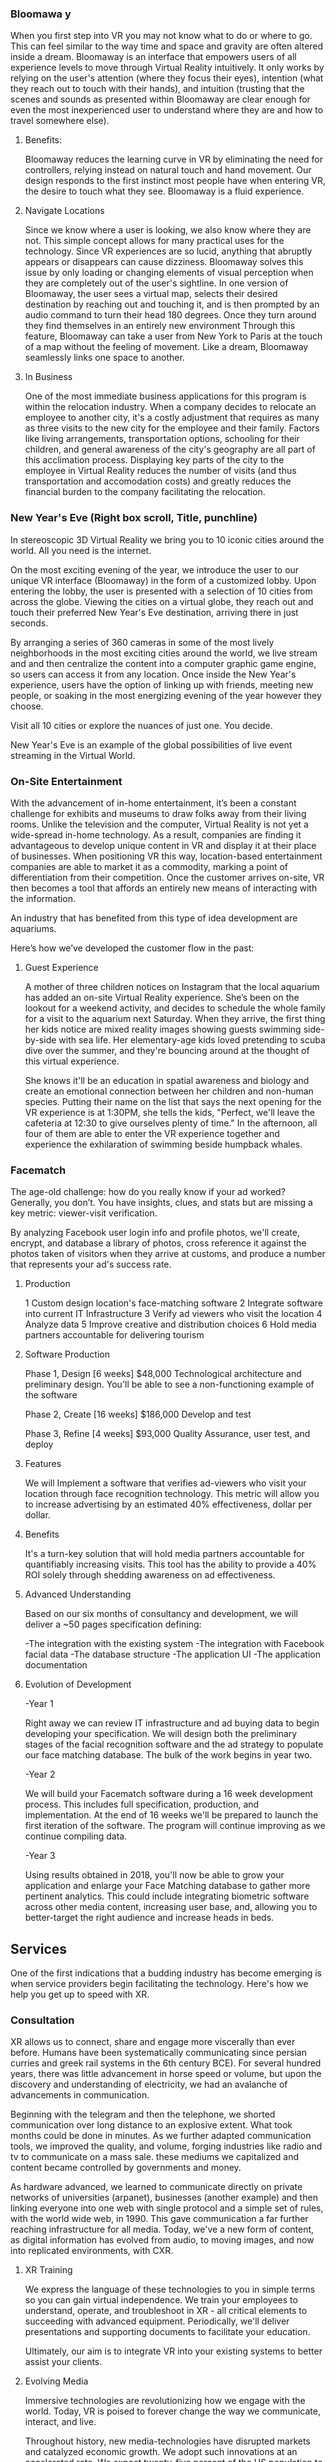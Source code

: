  
*** Bloomawa  y

When you first step into VR you may not know what to do or where to go. This can feel similar to the way time and space and gravity are often altered inside a dream. Bloomaway is an interface that empowers users of all experience levels to move through Virtual Reality intuitively. It only works by relying on the user's attention (where they focus their eyes), intention (what they reach out to touch with their hands), and intuition (trusting that the scenes and sounds as presented within Bloomaway are clear enough for even the most inexperienced user to understand where they are and how to travel somewhere else).

**** Benefits:
Bloomaway reduces the learning curve in VR by eliminating the need for controllers, relying instead on natural touch and hand movement. Our design responds to the first instinct most people have when entering VR, the desire to touch what they see. Bloomaway is a fluid experience.

**** Navigate Locations
Since we know where a user is looking, we also know where they are not. This simple concept allows for many practical uses for the technology. Since VR experiences are so lucid, anything that abruptly appears or disappears can cause dizziness. Bloomaway solves this issue by only loading or changing elements of visual perception when they are completely out of the user's sightline. In one version of Bloomaway, the user sees a virtual map, selects their desired destination by reaching out and touching it, and is then prompted by an audio command to turn their head 180 degrees. Once they turn around they find themselves in an entirely new environment Through this feature, Bloomaway can take a user from New York to Paris at the touch of a map without the feeling of movement. Like a dream, Bloomaway seamlessly links one space to another.

**** In Business
One of the most immediate business applications for this program is within the relocation industry. When a company decides to relocate an employee to another city, it's a costly adjustment that requires as many as three visits to the new city for the employee and their family. Factors like living arrangements, transportation options, schooling for their children, and general awareness of the city's geography are all part of this acclimation process. Displaying key parts of the city to the employee in Virtual Reality reduces the number of visits (and thus transportation and accomodation costs) and greatly reduces the financial burden to the company facilitating the relocation. 

*** New Year's Eve (Right box scroll, Title, punchline)

In stereoscopic 3D Virtual Reality we bring you to 10 iconic cities around the world. All you need is the internet.

On the most exciting evening of the year, we introduce the user to our unique VR interface (Bloomaway) in the form of a customized lobby. Upon entering the lobby, the user is presented with a selection of 10 cities from across the globe. Viewing the cities on a virtual globe, they reach out and touch their preferred New Year's Eve destination, arriving there in just seconds. 

By arranging a series of 360 cameras in some of the most lively neighborhoods in the most exciting cities around the world, we live stream and and then centralize the content into a computer graphic game engine, so users can access it from any location. Once inside the New Year's experience, users have the option of linking up with friends, meeting new people, or soaking in the most energizing evening of the year however they choose. 

Visit all 10 cities or explore the nuances of just one. You decide. 

New Year's Eve is an example of the global possibilities of live event streaming in the Virtual World. 

*** On-Site Entertainment 

With the advancement of in-home entertainment, it’s been a constant challenge for exhibits and museums to draw folks away from their living rooms. Unlike the television and the computer, Virtual Reality is not yet a wide-spread in-home technology. As a result, companies are finding it advantageous to develop unique content in VR and display it at their place of businesses. When positioning VR this way, location-based entertainment companies are able to market it as a commodity, marking a point of differentiation from their competition. Once the customer arrives on-site, VR then becomes a tool that affords an entirely new means of interacting with the information. 

An industry that has benefited from this type of idea development are aquariums. 

Here’s how we’ve developed the customer flow in the past: 

**** Guest Experience 

A mother of three children notices on Instagram that the local aquarium has added an on-site Virtual Reality experience. She’s been on the lookout for a weekend activity, and decides to schedule the whole family for a visit to the aquarium next Saturday. When they arrive, the first thing her kids notice are mixed reality images showing guests swimming side-by-side with sea life. Her elementary-age kids loved pretending to scuba dive over the summer, and they're bouncing around at the thought of this virtual experience. 

She knows it'll be an education in spatial awareness and biology and create an emotional connection between her children and non-human species. Putting their name on the list that says the next opening for the VR experience is at 1:30PM, she tells the kids, "Perfect, we'll leave the cafeteria at 12:30 to give ourselves plenty of time." In the afternoon, all four of them are able to enter the VR experience together and experience the exhilaration of swimming beside humpback whales.

*** Facematch

The age-old challenge: how do you really know if your ad worked? Generally, you don’t. You have insights, clues, and stats but are missing a key metric: viewer-visit verification.

By analyzing Facebook user login info and profile photos, we'll create, encrypt, and database a library of photos, cross reference it against the photos taken of visitors when they arrive at customs, and produce a number that represents your ad's success rate. 

**** Production

1	Custom design location's face-matching software
2	Integrate software into current IT Infrastructure
3	Verify ad viewers who visit the location
4	Analyze data
5	Improve creative and distribution choices
6	Hold media partners accountable for delivering tourism

**** Software Production	

Phase 1, Design 	[6 weeks] 	$48,000
Technological architecture and preliminary design. You'll be able to see a non-functioning example of the software 

Phase 2, Create 	[16 weeks] 	$186,000
Develop and test

Phase 3, Refine 	 [4 weeks]	$93,000 							     	     
Quality Assurance, user test, and deploy

**** Features 

We will Implement a software that verifies ad-viewers who visit your location through face recognition technology. This metric will allow you to increase advertising by an estimated 40% effectiveness, dollar per dollar.      

**** Benefits

It's a turn-key solution that will hold media partners accountable for quantifiably increasing visits. This tool has the ability to provide a 40% ROI solely through shedding awareness on ad effectiveness. 

**** Advanced Understanding

Based on our six months of consultancy and development, we will deliver
 a ~50 pages specification defining:

-The integration with the existing system
-The integration with Facebook facial data
-The database structure 
-The application UI 
-The application documentation

**** Evolution of Development

-Year 1

Right away we can review IT infrastructure and ad buying data to begin developing your specification. We will design both the preliminary stages of the facial recognition software and the ad strategy to populate our face matching database. The bulk of the work begins in year two.
			
-Year 2

We will build your Facematch software during a 16 week development process.  This includes full specification, production, and implementation. At the end of 16 weeks we'll be prepared to launch the first iteration of the software. The program will continue improving as we continue compiling data.
				
-Year 3

Using results obtained in 2018, you'll now be able to grow your application and enlarge your Face Matching database to gather more pertinent analytics. This could include integrating biometric software across other media content, increasing user base, and, allowing you to better-target the right audience and increase heads in beds.

** Services
One of the first indications that a budding industry has become emerging is when service providers begin facilitating the technology. Here's how we help you get up to speed with XR. 

*** Consultation

XR allows us to connect, share and engage more viscerally than ever before. Humans have been systematically communicating since persian curries and greek rail systems in the 6th century BCE). For several hundred years, there was little advancement in horse speed or volume, but upon the discovery and understanding of electricity, we had an avalanche of advancements in communication.   

Beginning with the telegram and then the telephone, we shorted communication over long distance to an explosive extent.  What took months could be done in minutes. As we further adapted communication tools, we improved the quality, and volume, forging industries like radio and tv to communicate on a mass sale.  these mediums we capitalized and content became controlled by governments and money.  

As hardware advanced, we learned to communicate directly on private networks of universities (arpanet), businesses (another example) and then linking everyone into one web with single protocol and a simple set of rules, with the world wide web, in 1990. This gave communication a far further reaching infrastructure for all media. Today, we've a new form of content, as digital information has evolved from audio, to moving images, and now into replicated environments, with CXR.
   

**** XR Training

We express the language of these technologies to you in simple terms so you can gain virtual independence. We train your employees to understand, operate, and troubleshoot in XR - all critical elements to succeeding with advanced equipment. Periodically, we'll deliver presentations and supporting documents to facilitate your education. 

Ultimately, our aim is to integrate VR into your existing systems to better assist your clients.

**** Evolving Media

Immersive technologies are revolutionizing how we engage with the world. Today, VR is poised to forever change the way we communicate, interact, and live.  

Throughout history, new media-technologies have disrupted markets and catalyzed economic growth.  We adopt such innovations at an accelerated rate. We expect twenty-five percent of the US population to have AR/VR in their homes within the next 24 months.

*** AR, VR, & MR
An early question often asks about the difference among them. 

AR: Allows the user to view their surroundings through a smart screen and see superimposed digital information that enhances their visual experience of the physical world. 

VR: Is a completely immersive and digitally enhanced world. 

MR: Merges the real and virtual worlds to produce an environment in which physical and digital objects coexist. 

ar-vs-vr-venn-diagram-21.png

*** Source Development 

We scout top talent from around the world. Our team has access in more than 50 countries.

We often hire third-party developers dependent on tasks, timing and budgets. Our most trusted developers have a considerable amount of input on the experience’s design and content. 

The business arrangement between the developer is governed by a contract, which specifies a list of milestones intended to be delivered over a period of time. By updating its milestones we verify that work is progressing quickly enough to meet deadlines.  We work closely to direct the developers if the experience is falling short of expectations. Nova guarantees its work.   

*** VR Installation
Often the best XR solution includes installing and displaying the technology at your work space. In these cases, we handle the delivery, installation, and setup to care for your needs. 

*** Education

***** Situated Learning* 

Situated learning is a theory on how individuals acquire professional skills, extending research on apprenticeship into how legitimate peripheral participation leads to membership in a community of practice. Situated learning "takes as its focus the relationship between learning and the social situation in which it occurs".
The perspective can be contrasted with alternative views of learning: "Rather than defining [learning] as the acquisition of propositional knowledge, Lave and Wenger situated learning in certain forms of social co-participation. Rather than asking what kinds of cognitive processes and conceptual structures are involved, they ask what kinds of social engagements provide the proper context for learning to take place".

***** Embodied Cognition 

The theory that many features of cognition, whether human or otherwise, are shaped by aspects of the entire body of the organism.  The features of cognition include high level mental constructs (such as concepts and categories) and performance on various cognitive tasks (such as reasoning or judgement).   The aspects of the body include the moto system, the perceptual system, bodily interactions with the environment (situatedness) and the assumptions about the world that are built into the structure of the organism. 

*** Resource Center
Through academic relationships and our own study of the industry and its history, we'll periodically deliver presentations and supporting documents to assist your understanding of XR and better assist your clients. For example, Dale's Cone of Learning was an innovative study in the mid 20th century supporting the notion that within two weeks humans retain 90% of what they do and say - a breakthrough realization compared to the 50% retention of what we see and hear. Credible studies like this one are proving applicable again as the immersive XR worlds continue to grow.

[Cone of learning graphic...located in gittest --> websitetext --> pages --> 1solutions --> 2solutions --> 1consultation --> consultative services --> resource center --> resources]

*** VR Marketing 

As immersive content alters today's media landscape, marketing strategies are evolving into Virtual Reality. The first step to joining this movement is building 3D models of your content, so it can be displayed in the Virtual Space. Once this is done, we'll work with you to devise the best route for communicating your brand through this new media. Similarly to the way marketing strategies shifted at the end of last decade with the social media boom, we're now entering an even more immersive form of visual communication. Behind the initial learning curve is an incredible means of connecting with your customers. 

Below is an example of what's been an effective transition process for several of our clients.  

**** Progression: 

- Transform current 3D models into VR through games and narratives.
- Demo VR experience in a controlled room with customized microtexture.
- Engage with ultrasonic for haptics, 3D studio, and wireless 6DoF headset.
- Monitor user's cognitive state with biometric software.
- Remind buyers about the key features and benefits of your product. 

**** Development

Month 1-2: Design marketing objective functionality and storyline UI/UX.
Deliverables: Full spec, demo, studio options.

Month 3-7: Development & Testing: Outfit for 3D acoustics and ultrasonics.
Deliverables: Beta version of VR experience & hardware.

Month 8-10 Refine + Prepare: Improve application, rebuild microarchitecture, media
roll out, PR outreach.
Deliverables: Final VR experience, media coverage, and launch party.

Month 11-20: Distribution & measuring Success: Deploy media, owned/paid/ earned. Measure success on key performance indicators identified in “Design” or through customized biometric software that gauges attention, emotion, and cognitive load.
Deliverable: Publication, media reports.

*** Reduce Internal Costs
Once you become fluent in Extended Reality, it'll shore up loose ends within your operations structure - automating some forms of internal training and offering a higher caliber solution to video chats and messenger platforms. 

** Production
As soon as we formalize partnership the delivery process begins. Generally this is how things progress:

*** Design 
After understanding why an extension into this technology is the right solution for your business, we'll deliver a design concept rooted in the values of your brand. It'll be the first layer of your developing three-dimensional solution. 

*** Develop
Once the visuals have been established, we'll integrate them through an industry-leading 3D coding engine (Unity and Unreal are among the top programs), and develop the best experience for your needs.

**** Game Engine

The core functions are typically rendering 3D graphics, a physics engine collision detection and collision response systems, networking, streaming, memory management, threading, localization support, and scene graph.  Your engine may also include video support for cinematics, 3D audio for sonic immersion, biometric software to read physiological reactions, or artificial intelligence algorithms to better index user data.

[4 images available web-text --> pages --> 1solutions --> 2services --> 2production --> Develop --> Game Engine ]

We economize the process of game development by reusing/adapting the same game engine to create different games.  This also makes it easier to port games to multiple platforms.

*** Test
Once the experience has been designed and developed, we'll deploy it to professional testing studios that will apply pressure to the program and report weaknesses, so we can solidify it through an iterative process. 

** Publishing
When acquiring XR for marketing purposes, we'll guide you to the proper portion of the market. With a few slight advancements, XR is best marketed under similar principles that have driven the digital marketing industry. 

*** Distribution
Depending on the XR solution that fits your mission, there are several ways in which your content can reach customers. One option is to arrange the hardware at your place of work and add XR to your in-house flow. A more expansive distribution form comes with publishing the content on a major VR app store - Oculus and Steam are two high-traffic destinations. Another option is to arrange your XR hardware and original content at remote locations, reaching folks while they're out in the physical world. This is similar channel distribution through a more immersive media.

Our recommendation is to approach distribution similar to the approach of any other content you might create.  The key is still simply putting the correct message in front of the correct audience with effective frequency.  10 million people in the US use VR.   As early adopters, they will influence 50%+ of the market.   

[[url of early adopter chart]]

***** Promotion
****** Paid
- advertising space
- Native adverts
****** Owned
- homemade
- Social media handles
- SEO
****** Earned
- journalist sponsorship
- Partnerships
  + Studios
  + Publishers
  + Influencers

***** Audiences
****** Early adopters
They influence 50% of the market.  [to format graph]

[[image of people]]

****** Students and Early Influencers 
18-34, II $100k+, frequent traveler, experience-seeker, anxious to learn, highly impressionable, great networker, Fields of engineering, computer science, art + design, etc

[[image of people]]

****** Early Adopters + Innovators       
18-34, II $100k+, frequent traveler, influential, good networker, works freelance, at start-ups to or on project development teams, older Millennials coming into money and support only themselves. 

[[image of people]]

****** Youth + Young Families 
8-17, 34-49 HHI 200k+, frequent traveler, disposable income, educated, open mind With children in the house and careers in technology.  

****** Gamers

[[image of people]]

******* Data Review
- biometrics
- Analytics
- Distribution

# Side Panel close

**** Activation
- Pop up shop
- Permanent installation

Early adopters graph solutions --> services --> publishing --> audiences 

*** Activation
Social media maintains a significant amount of attention at a rate below market value. Buying attention through social is still the route to travel along with native advertisements, that's your paid media. You still want to own social media handles and SEO keywords. The earned media comes more naturally with emerging technologies, as media outlets are eager to inform their readership about what's rising and who's rising with it. 

*** Data Review
With this hardware being affixed to the human body and with sensors just millimeters from the eyeballs, VR provides an opportunity to record and measure the sensory experience that occurs while customers are experiencing your content. Some of this data collection is referred to as biometric tracking. Factors like motivation, cognitive workload, emotional stress, tension, and eye movement are integrated into data reviews.

** Publications
We read, study, build relationships, and devise solutions. It's our work. Along the way we document our findings and provide them to you behind password-protected publications.

*** Financial Strategies
Upon receiving an assignment, our innovation lab dives into a research period, understanding and then communicating to you the most efficient path toward financial gain. These studies are customized to fit your company.

At the start of the year we developed a Financial Strategy for Pandora's VR experience: 

**** Abstract
A financial strategy is proposed to Pandora leveraging short term marketing and stable long term revenue.

- N.B. None of the sources are optimal for the moment, just some ideas of what we can back up*

**** General idea
Build a music VR platform. Research has shown that VR has potentially disturbing implications for the music industry:
- http://www.bbc.com/news/business-38795190
- https://www.marketingweek.com/2016/06/09/consumers-are-most-drawn-to-travel-and-music-experiences-on-virtual-reality/
- https://www.wired.com/brandlab/2017/07/live-concerts-take-virtual-virtual-reality/
- https://www.forbes.com/sites/cheriehu/2016/04/23/virtual-reality-in-the-music-industry-needs-to-be-a-tool-not-just-an-experience/#330a56df6147

Pandora innovated with the web and data analytic in the past decade. But these innovation are slowly being reproduced by competitors. By leveraging VR, pandora can leapfrog their competitors by innovating once more.

**** Long term strategy (3 year)
***** TB quantify all of this
Create a VR based music platform. It should be easy to add features to this platform as to meet a wider range of user demand. 

Once the user count is large enough (>100k users), it becomes easy to add paid for features to the platform (freemium model) or even generate revenue from dynamics ads (product placement, billboards, etc).

***** Budget
500k-1M:
- 100k-200k per app that is added to the platform at a rate of 1 or 2 per year

***** Break even analysis
****** User growth
Variety.com says that in Q2 2016, Pandora had 400,000 premium users paying 10 usd/month. Yearly, this comes up to (400k * 10 * 12) = 48M usd. Statista.com says that by January 2017, Pandora had 81M active users on its platform. This means that by 2017, Pandora was averaging just under 0.6 usd per user per year.

Venturebeat says that by October 2016, 6% of Americans owned a VR headset. Assuming that the distribution of Pandora users is the same as the distribution of Americans, then about (81*0.06=) 4.86M Pandora users own a VR headset. In truth, this is conservative because Pandora users tend to be more tech savvy than the average American and therefore more likely to have a VR headset (i.e: we can assume that more than 6% of Pandora user have a VR headset.

- N.B. This population of Pandora users owning a VR headset is directly marketable from the pandora.com website.*

Assuming the starting user base of the VR platform is 1% (an arbitrarily small percentage) of the 6% of Pandora users that have headsets, this comes down to about *50k users*.

Before making the growth prediction for this VR project, let us analyze the growth pandora.com has had between 2001 and 2016. We will use a viral model (dy/dt = ky) to model the growth between these dates. We will then apply this growth to the VR app with a starting user base of 50k users (calculated above).

- 2001:
  + 1 user (viral models need to start with at least 1 user)
- 2016
  + 81M users (source: statista.com)

The growth model for pandora.com between 2001 and 2016 is: y(t) = exp(1.3 * t). 1.3 being what is called the /growth constant/, y is the /user base at year t/.

We can now use this growth constant and apply it to a viral model with initial user base of 50k: y(t) = 50,000 * exp(1.3 * t):
- y(1) = 180k users
- y(2) = 673k users
- y(3) = 2.5M users

****** Revenue projections
Applying the current revenue per user per year of pandora.com, about 0.6 usd (calculated above), we:

#+CAPTION: Long term break even analysis
#+PLOT: title:"break even analysis" ind:1 deps:(4 5 6) type:2d with:lines set:"yrange [0:]" file:"break-even.png" set:"xlabel 'Time since phase 1 beginning (years)'" set:"ylabel 'USD'"
| year |     users | $/user/year | income (usd) | investment (usd) | income (usd) |
|------+-----------+-------------+--------------+------------------+--------------|
|  0.5 | 95777.041 |         0.6 |    57466.225 |          1000000 |   -942533.78 |
|    1 | 183464.83 |         0.6 |    110078.90 |          1000000 |    -889921.1 |
|  1.5 | 351434.38 |         0.6 |    210860.63 |          1000000 |   -789139.37 |
|    2 | 673186.90 |         0.6 |    403912.14 |          1000000 |   -596087.86 |
|  2.5 | 1289517.0 |         0.6 |     773710.2 |          1000000 |    -226289.8 |
|    3 | 2470122.5 |         0.6 |    1482073.5 |          1000000 |     482073.5 |
#+TBLFM: $2=50000*exp(1.3*$1)::$3=0.6::$4=$2*$3::@2$3=0.6::$6=$4-$5

#+CAPTION: Long term break even analysis
[[./break-even.png]]

- For a budget of 1M over 3 years, Pandora could potentially break even through year 3 and have profited 500k usd by year 4.*


sources:
- http://variety.com/2017/digital/news/pandora-premium-stalls-1202511369/
- https://www.statista.com/statistics/190989/active-users-of-music-streaming-service-pandora-since-2009/
- https://venturebeat.com/2016/10/13/only-6-of-americans-will-own-a-vr-headset-in-2016/
- https://www.statista.com/statistics/190989/active-users-of-music-streaming-service-pandora-since-2009/

**** Short term strategy (1 year)
***** TB quantify all of this (in process, see: [[../../research/vr-press-coverage.org][vr market analysis)]]
To compensate for the initial investment required to leverage VR's potential, one can leverage the free marketing that will be provided by journalist and bloggers writing about this new music platform. Indeed, when corporations implement VR, people talk about it generating free marketing:
- https://www.forbes.com/sites/leoking/2014/05/03/ford-where-virtual-reality-is-already-manufacturing-reality/#4930fe1d6e4d
- https://www.groovejones.com/2016/03/nestles-cailler-chocolates-pop-up-vr-retail-stores/
- https://www.theverge.com/2017/10/3/16408448/toys-r-us-ar-app-play-chaser

****** TB show that free marketing will pay for this first phase of the project
In order to leverage this marketing with minimum costs, the project should start by implementing a 'fun' Pandora VR frontend. This allows for a cheap app to test the market, that is easy to add features on to. 
If the feedback (user count and news articles) is promising, it becomes easy to add features to this platform and bootstrap into the 'long term strategy' discussed above.

 
**** Risk analysis

***** journalists and blogger don't talk about it.
That's unlikely for the reasons stated above

***** platform doesn't pick up
We're 'derisking' this by having a modular project. Allowing us to move on at a pace where we can test the market response. This will allow us to abort the project with minimum investment if needed.

*** Market Research 
In the same vein we study the ways in which your company fits the current market climate - detailing the state of the market along with reflections and forecasts surrounding it. 

At the start of 2018 we developed a market research report for an optometrist in New York City. 

**** Understanding the Market

Greenlight Insights - among the top resources for Virtual Reality market maps, forecasts, and consumer insights - tells us that VR is a $7 billion industry in 2017. A couple of industry-leading hardware giants - Facebook and HTC Vive - brought this movement to the forefront by releasing new VR headsets in 2016. As expected, the price point of installing this young technology in the home is out of reach for most consumers. Instead, most patients will first experience this technology when they walk into your office.

Now that the hardware has established itself in the market, consumers are becoming more literate with VR and will be prepared to use it at home when the price point comes down. As this process unfolds, forecasts anticipate that VR will become a $75 billion industry by 2021. The future of Dr. Kelly's first-of-its kind content could extend beyond his office and into the hands of millions of Americans at home.

*** Lab Live
We draw more distant connections to a wide range of thought processes by relating to a wide range of people, concepts, and industries.

**** The Future of Storytelling
As I’ve been diving into the Virtual Reality world over the last six weeks, I’ve got to be honest…I haven’t know what's been going on in most conversations. Talks of biometrics and haptics and HTC Vive vs. Oculus and whether the artwork was created in Tiltbrush have sent me to YouTube to get caught up on industry basics.

Then, on Saturday morning I took a ride to a VR event on Staten Island — The Future of Storytelling. It resembles an art festival. Exhibits are set up outdoors and in their designated tents. There’s far more than VR available at FoST — there’s sound-based meditation, 360º video, live poetry, group experiments, silent theatrical performances, and live panel discussions. On top of that, there’s an ice cream truck from Brooklyn, juicers, Mexican food, and fresh fruit for sale.

The event is set up on the grounds of Snug Harbor Cultural Center, a sprawling local garden on the north end of Staten Island. It was 80 degrees on the first Saturday in October and an estimated 3,000 techies showed up.

In this writing, I’m going to confront what I’ve identified as a gap in the VR world — the ability to communicate its intricacies in layman’s terms.

***** Virtual Reality

VR is an emerging industry driven by people with elevated computer (or “machine”) literacy. By proxy, this is not an industry wrought with individuals who are expert in communicating this machine knowledge to the mainstream.

This, along with the high cost of the equipment, may to be one of the early reasons why extended reality has remained an underground movement. The mainstream is either unaware of this new media or hasn’t been able to understand it. On top of that, it’s difficult to describe with words these immersive experiences, which are completely separate from all forms of entertainment that have come before them.

**** How It Works

A user experiences Virtual Reality by putting on what’s referred to as a headmount. There are two major brands — HTC Vive (created by a Taiwanese software company and made available by an American digital distributor) and Oculus (purchased by Facebook in 2012). The headmount resembles ski goggles — with the front of the goggles featuring a mobile-phone-sized screen enclosed within. Once you’re eyes are inside the device and the experience begins, you’re now existing in a digital world. You look all around you, up and down, and use a set of controls to create the sensation that you’re physically moving through this virtual world.

***** What It Looks Like Inside

There are two types of VR visuals: 1) Interactive (these graphics appear similarly to video game graphics) and 2) 360º video (this content has been captured with a 360º camera and resembles the images you’d see on a TV screen or in a film). At The Future of StoryTelling, there were just as many experiences rooted in one form as the other.

***** Physiological Reaction

VR can cause the human mind to feel as though it’s falling off a ledge, driving on the highway, or flying above the desert. It challenges the laws of gravity and the passage of time and the perception of what’s happening to your body. The results can be equally as exhilarating as dizzying.

This is an element of the VR experience that can’t really be explained. How many of us know what it feels like to fly through outer space while looking down on the rotating earth? So the brain draws on what it has already experienced and tries to communicate to the body the physiological reactions that accompany these experiences.

***** Filming and Gaming

Just like was the case with the printing press, radio, television, and the internet, people are still learning how to create content for Virtual Reality. The natural tendency is to create what we know. For instance, the most common types of VR content right now are heavily related to one of two forms of entertainment: 1) Film or 2) Gaming. This is what we know to create.

This is a great place to start and it’s inspirational to witness people exploring the potential of VR. However, VR is not meant to be a new host for film nor gaming. Much of the content I saw at FoST was content that could have been communicated at the movie theatre or on a gaming device.

The content that does seem exclusive to VR seems also to be stuck in the “so what” phase. For instance, one of the most VR-specific experiences at FoST was called Preoration. Once you put on the goggles, you were taken into a desert where a 6-piece band was performing — they were the only six people visible for miles and miles. After spending a minute or two watching and listening to the band perform, a desert sandstorm began materializing in the distance. I could feel the wind on the back of my neck (from fans set up in the tent by the creators of the experience) and felt the nervousness of being caught in this storm. Then the sandstorm surrounded me and the performing band until I was eventually elevated above them. It felt as though I were in a hot air balloon as I rose and rose above the others. After a few more seconds I entered into a UFO and the image faded to darkness.

While I felt gratitude and admiration for the content creator’s ability to express through VR, I did not leave the experience with a clear sense of the medium’s purpose. Often when I interact with a piece of content I ask myself — what was the creator’s intent? What were they trying to communicate? Do I have the desire to come back?

***** The Breakthrough Is Coming

There is no doubt the breakthrough is coming. The technology is too advanced and the experience is too immersive and physiological for this not to be the next step in media. It’s also too similar to what humans have been seeking for centuries: the ability to control time and gravity. VR is the 21st century’s best attempt at time travel and teleportation.

link to medium publication (for images) https://arvrjourney.com/future-of-storytelling-658e8ca64437

**** Crossing The Chasm

This is an introduction to Nova Media’s two-part examination of Virtual Reality’s journey toward critical mass in the consumer market.

VR has a long and fragmented history dating all the way back to Morton Heilig in the 1950s. Then there was a simulation of Aspen, Colorado that came out of MIT in the late 70’s. A decade and a half later Sega announced the release of their first VR headset for an arcade game.

All of these…just a few of the breakthroughs that have led to predictions about how and when VR will make its significant impact on the consumer market.

But as the years passed we heard just a faint noise from this new virtual world playing in the background, often drowned out by HD TVs, smartphones, and social media.

The noise got louder, though, in 2014 when Facebook acquired Oculus and it’s new VR headset for over $2 billion. And then — at Oculus’ annual conference last month — a louder noise from Mark Zuckerberg, who said, “I am more committed than ever to the future of VR.”

So now, three years into Facebook’s involvement with this emerging technology, we’re still asking the question: when will VR reach critical mass?

In 1989 Geoffrey Moore wrote the first version of “Crossing The Chasm”, studying why, how, and at what rate new ideas and technologies spread through the market.

His book, which emerged in its third version three years ago, studies the tendencies with which young technologies progress through the adoption life cycle. The writing focuses on how these products often wind up stuck in the divide between the early adopters and the early majority. This can be a deadly place for a new technology to try and survive, as the early majority makes up 1/3 of the market.

This series will examine where VR stands in relation to this curve, what’s prevented it from breaking through, and what will need to happen in order for it to cross the next divide.


https://medium.com/@kyle_94343/this-is-an-introduction-to-nova-medias-multi-part-examination-of-virtual-reality-s-journey-toward-a9810283d5dd

**** Off The Ground

This Is The 2nd in a Nova XR Media's two-part series.

As we study the way a new technology progresses through the Adoption Lifecycle, we realize the innovators have already captured Virtual Reality.

Geoffrey Moore describes the innovators as a group of technology enthusiasts who appreciate the tech for its own sake. They don’t need to believe it will break through in the market nor that it holds the potential for greater achievement. The innovators savor in the technology for everything it is — whether it’s the smooth texture of the software or it’s painfully slow operating speed.

With Facebook having committed a multi-billion-dollar investment and MIT using Facebook’s new VR headset to allow humans first person control of robots, the innovators have their hands on Virtual Reality.

The early adopters come in behind the innovators and bring their vision. Moore calls them, “That rare breed of people who have the insight to match up an emerging technology to a strategic opportunity, the temper to translate that insight into a high-visibility, high-risk project, and the charisma to get the rest of their organization to buy into that project…the core of their dream is a business goal, not a technology goal.”

Well, as we approach 2018, VR has extended its reach all the way to Lowe’s, who’s incorporated a Holoroom to allow customers immersive experiences such as shifting the paint color on the walls of their new room. This means homeowners who may work in any range of industries have experienced VR inside a building operated by one of the strongest brands in the country.

While reaching this level of audience is an advanced step for the technology, it’s an indication of Lowe’s reaching right to left across the chasm and becoming an early adopter.

We see evidence of this with CNBC’s report that estimates Facebook sold fewer than 400,000 units of their Oculus Rift in 2016. Remember, the early majority represents one third of the market, so if the largest tech giant didn’t break ½ million sales in its first year, we understand that VR has yet to cross over.

https://medium.com/@kyle_94343/off-the-gound-2aa8dd4cfad0

**** The Father of VR

[[file:https://www.dropbox.com/s/xxo0acsvprqh0ti/Morton%20Heilig%20Photo.jpg?dl=0]]

There were a few middle-aged guys over the studio last month and I referred to VR as a “new technology.” One of them seemed ready to catch me on this and drop a mention of how VR has been around for decades and how our studio should know all about this — being that we produce it and all.

“A new technology?” he asked suspiciously.

“Well,” I said. “If you really wanted to you could go all the way back to Morton Heilig in the 1950s and begin the story of VR back then.”

Mentioning that name was, in itself, enough to prevent any further suspicion. But if the gentleman had asked me to speak any more about Heilig I wouldn’t have been able to.

I remembered that an old guy on the back patio of the coffee shop in Red Hook had labeled him as “The Father of VR” back in the fall, but beyond that I didn’t know much more.

So, I spent last night reading about him and what he brought to an industry that is, more than half a century later, still budding.

Born in 1926, Heilig established himself as a cinematographer, using that background to eventually develop and patent two pieces of technology: “the telesphere mask” and the “Sensorama.” He and his partner began the development of these machines in 1957, patenting them in 1962.

A bulky piece of technology shaped like an old-school arcade game, the sensorama allowed the user to sit on a chair and lean their head into the equipment — kinda like you would the vision machine at the optometrist. One of the first experiences available in the Sensorama was of a motorcycle ride through Brooklyn. Heilig attempted to incorporate all the senses and draw the viewer into a cinematic experience — a very similar description of what we understand VR to be more than 60 years later. He referred to it as “Experience Theatre.”

He published a paper in 1955 called the “The cinema of the future” in which he detailed a multi-sensory theatre experience. The first text that appears inside the document reads, “Thus, individually and collectively, by thoroughly applying the methodology of art, the cinema of the future will become the first art form to reveal the new scientific world to man in the full sensual vividness and dynamic vitality of his consciousness.”

After this writing he went on to create the sensorama and five short film displays. The machine still functions to this day.

Eventually, Heilig said he wasn’t able to capture high enough quality images from 35mm film cameras in order to create an immersive experience that was marketable enough to the general public.

Here’s the link to his 1955 research paper. https://gametechdms.files.wordpress.com/2014/08/w6_thecinemaoffuture_morton.pdf

link to medium post: https://medium.com/@kyle_94343/the-father-of-vr-d9a61c5d450f

* PARTNERSHIP
** Portal Asked to login 
*** Agreement
scroll, at the end --archives)
*** Campaign

*** Proposals
 - GAE
 - Facematch
 - Wall Street Rocks
 - Rolls Royce
 - BGB
 - Unilever
 - BGRS exec sum
 - Dwellworks

** Build XR
Extended Reality content is built among a small community of web developers who're leading the movement from 2D coding to three-dimensional backend programs. When a project requires additional resources we work in unison with the most experienced production houses in the country.

[5 png files availabe on gittest --> website text --> pages --> 1solutions --> 2services --> 0servicesintro --> build xr]

[6 .org files availabe on gittest --> website text --> pages --> 1solutions --> 2services --> buildxr]

(Scroll Right boxes 1pic)
*** Potential synergy
A small shop in the New York area, Potential Synergy has recognized how the absence of advanced technology has walled off corners of various industries and prevented other industries from working in unison. 

** Productions

*** Past Productions

**** Cayman 
**** Hardrock
**** Kelly Vision
**** Taiwan

***** Situation: 
Taiwan is of the lesser-known Asia destinations with an amazing culture to share.  We needed to stand apart from the rest of Asia. Knowing we will not brand bigger than China or Japan in the short-term, we complimented them.

***** Strategy: 
- Introduce  a credible message about the culture, food, and beauty of the destination.
- Communicate the trust and credibility of a known personality to highlight “Why Taiwan”.
- Share from a 1st person perspective.
- Develop PR exposure through creative engagement

***** Production:  
- Travel expert, Pauline Frommer brought the travel show to Taiwan. We created an array of content to share across multiple distribution channels. 
- Integrate with entertainment darlings and showcase the culture through event partnerships in Bryant Park.   

***** Results:  
- 7% increase in US visits year over year.  
- Renewed production program at a 45% increase in investment.   
- 12% over-delivery of media commercials.  
- 10 million media impressions through “earned media”.  
- Evergreen content to repurpose indefinitely. 

*** Learning 

**** How 
Humans retain information best when we are actively involved, as we learn with our entire body.   Similar to “muscle memory,” XR content enables embodied cognition, so people can see, hear and touch objects in simulated situations, enabling more comprehensive understanding.   

**** What
Anything you might learn from a video, you’ll soon more effectively learn in XR. Consider for a moment training videos, tutorials, and learning modules. Now consider being able to interact with those information forms in XR. This technology takes you from behind the desk and places you in an interactive space.  Research sites, production plants, classrooms, space shuttles (and any other physical locations in which spatial learning is crucial) can be replicated and programmed for customized learning.   

**** Who
As with most technologies, the military and science centers have been for decades developing these tools to better place people in simulated situations.  Now, major brands and education institutions are further bringing XR into the hands of their employees and empowering entire teams of every-day folks to learn more, faster.  May it be to practice a dangerous feat, to collaborate on research, or to familiarize new employees, XR is being adopted across the board. For more on industry applications, please visit our solutions page.

*** Current productions 

*** Future Productions

* NOVA XR MEDIA
** Who We are
Nova is a style of exploration through business, technology, artwork, and human compassion. By controlling our focus we merge the self with its environment. The ego alone is a detriment to our attention span and a road into seclusion. Nova understands itself best when it's immersed in its surroundings - listening, observing, and growing toward a deeper level of understanding. It's the way we conceptualize our service to you.

** Philanthropy
We provide education and access to those with less opportunity. Whether it be teaching the youth of Red Hook West Housing Projects how to code or brining internet and PCs to under developed villages, we are determined to be the change that betters the world.

We provide internet access to remote villages in Albania, enabling them to connect with the world. Further, we provide free online classes and mentor these folks in developing their computer skills. These skills allow them to be be paid at 6-factor of the current rate to work at a bazaar, airport, or restaurant. They provide for their entire family through remote computer work.

Join our mission to spread good fortune.

** Careers:

Positions Available:
- Game Engine Developers
- Coders & Hackers
- Graphic Designer, Videographer, Audio Engineer, Animator
- Office Assistant
- Operations Manager

** Find us
We're located on the water at 481 Van Brunt Street in Red Hook, Brooklyn 11231. @NovaXRMedia on social media.

Menu Access
Horizontal sub menu or right scroll
little planet
UI details

* Bottom Bar

** Contact
=== Build XR
We are open most days, all hours, by appointment.   481 Van Brunt, Brooklyn, New York, 11231. You can reach out to joe@novamedia.nyc
: map :
[text box Message Submit]
: Email :
: Telegram :
: Instagram :
: Facebook :
: Twitter :
: Google Voice :
: slack :
: steemit :
: Sketchfab :

** Terms and conditions of use

We maintain this site as a resource and communication portal. Terms of Service apply to anyone browsing the website. Accessing the site is acceptance without limitation or qualification of the following Terms and Conditions. If you do NOT accept the Terms and Conditions, please discontinue your use of this site.

** Privacy Policy

We use basic Google Analytics to improve our services. Opt-out of Google Analytics.   https://tools.google.com/dlpage/gaoptout/

** Login

* Nova Cognito

*** Creative spec:

# Creative Form process: 
-- see and complete
-- auto generate basic idea.
-- recommend connecting with real person
-- nova receives calendar request
age


**** Sales

What is the objective of this partnership?  -- WHy?

What is the budget?

What is the timing?

WHo is making the decision to this partnership?

How will you measure results?

  
**** Marketing
Who are the users?  Describe them like your neighbor.

Do you have a script?


How will your users benefit?

Who will they share it with?


**** Tech

Where will the user experience this?  -- Why?

When will the user experience it?

How do you know this was 

distribution partners?

Are we integrating anything into your current IT systems? - which?


**** Design


Why do you want to create VR? -- WHy?

What are the sensations they will feel?

What is the climax of the experience?

What assets can you contribute?

Where will they experience the VR?

How does your company benefit from making this VR?

Brand charter?

**** Rent Space

Want temporary work space?   NovaXR Studios has a space share program for developers, artists and enthusiasts. 

Sunny, spacious VR Studio on the waterfront.   

$60 per week (negotiable)
7-10pm access

[text box]
=== calendar visit

300x300 area, high ceilings, fireplace, access to kitchen and VR studio.   
$2,600 per month (negotiable)

[text box]
=== calendar visit

**** Photo_Shoot:

Come to nova for a photo shoot

[photos]

=== book here

any questions?
[text box]

Cost $400 per hour or 5x hours for $1,000

Need equipment?  We can provide

[text box  type here everything you need, separated by ";"s]

***** password Protected text:

"This page contains privileged content and requires as key pass to enter.  If you do not have one, please request access here:"

[text box "]  <- link to email to novamedianewyork@gmail.com.

Text box, greyed scale to say ("please type contact info and message here")

/Upon submission/

"You request has been received!  

**** :Credits:

Shout out to our friends at:

Redu, Ronaldo the T shirt shop, Real Estate Mogul Maryam, Potential Synergy, NYU Media Lab, MASAS Music, and whoever else we want here..
 
Also, special thanks to the programs and softwares we use such as :

Emacs community, wikipedia, and other mentions of free software that make this world more connected.

**** Workflow:

** Assignment!   
This is a qualified client whose needs have been assessed.  We can begin to make a proposal.  KICKOFF!  

- Create a github folder (SD)
- Create Slack Channel (SD)
- Create Strat ORG (SD)

Announced over slack with the creation of a new client proposal channel.   In there will include Objective, timing, budget, key performance indicators and any additional expectations.  Must be within 24 hours of the announcement. Members who attend the kickoff qualify to earn on the commission.  To earn, as in receive a portion of the commissions distributed, one must qualify.

** Team and Responsibilities
*** Documents + Merges
+ Chief marketing Officer Owns Proposal and Gantt (GH)
+ Art Director  owns visuals (GH)
+ Tech Director owns code 
+ Chief Financial Officer owns financial strat doc (GH) (merges)
+ SD Owns Strat (GH) (merges)
+ CXO owns demo (GH)
*** Qualifications to be paid:
-- Kickoff participation and assignments
-- commits promptly.  

/responsibilities listed here, by participating you agree you understand and are committed to the SD's deadline/

** Day 1 - Kick Off   
(ALL) Pages to draft for proposal
***** Intro  
(Sales Director):  Short and sweet stating documents purpose

***** Executive Summary 
(Sales Director): A persuasive overview of the complete project
***** Production Concept 
(CXR): A simple explanation of product plan
***** Tech Architecture concept 
(Tech Director): A simple explanation of the tech architecture
***** Market to Research (CMO): 
      An overview of the market, favoring our plan
      

Questions to answer in Strat
**** Sales Director
***** Which pages will we include?
Possible Pages - - - - - - Party Responsible

Introduction - - - - - - - SD
Executive Summary -  - - - SD
Strategy - - - - - - - - - SD
Phase 1 - - - - - - - - -  SD
Phase 2 - - - - - - - - -  SD
Phase 3- - - - - - - - - - SD
User Story - - - - - - - - CXO
Production - - - - - - - - CXO
Tech Architecture - - - - -TD
Modern Applications - - - -CMO
Market Research- - - - - - CMO
Industry Growth - - - - - CMO
Financial Strat - - - - -  CFO
Return on Investment - - - CEO
Gantt Chart - - - - - - - - CMO
Graphic Designs - - - - -  CDO
Execution - - - - - - - -  CMO
Evolution of Dev - - - - - CXO
Summary and Net Inv - - -  SD
Deliverables - - - - - - - CMO

***** What is the consumer experience?
***** Who might we partner with?
***** How much money do i need
***** How do we pitch this?
**** (Art Director) 
***** What do we illustrate?
***** How much money is needed for design/art?
***** Who might i hire for the project?
**** (CFO) 
***** Basic Financial strat idea (numbers needed)
***** How do we break even?
***** How much money do i need?
**** CMO 
***** Who are we marketing this to?
***** ^^ why?
***** How will they access this?
***** How much money is needed?

** Day 2 - Research and Reports due   
**** Sales Director
-- Report client communication
-- Adapt prop pages  
-- Adapt outline pitch in strat
-- Proofread
**** Tech Director
-- Research summary on tech needed [~300 words] 
-- Tech deliverables listed 
**** Chief Financial Officer
-- What risks exist?  
-- Financial Strategy drafted
**** Art Director
-- sketch, or modification idea for proposal graphics/renders
-- in design file with client info and estimated layout. 
**** Chief XR
-- written user story 
-- Explains the production pipeline
**** Chief Marketing Officer
-- Research summary on market conditions (be optimistic)
-- Media deliverables listed 

** Day 3 - Finishing Touches
**** Sales Director:
-- Proof Prop for client objective and parameters
-- Confirm budget
**** Chief Marketing Officer
-- Proofread 
-- submit gant
**** Chief Financial Officer
-- Financial Strategy submitted
**** Tech Director
-- tech architecture finalized 
**** Chief XR Officer
-- Production page(s) content finalized 
**** Art Director
-- deliver visuals 

** Day 4 - Proofread
- proofread (all)
- legal aid (CEO)
- Financial strategy (CFO)

** Day 5 - Finalize
**** Chief Marketing
-- proofread 
**** Sales Director
- proofread  
- Pitch
**** Chief Design
print (if necessary)
**** Tech Director
-- upload to website

** Deliverables:
- Proposal
- Legal Agreement
- Financial Strat
- Mini proposal
- Short prop + signature
- Render
- Demo (500k+ and requested)

- *Proposal Building Participation*
  - *Proposal Building Participation*
 + Represent Client and their vision
 + Define: objective, timeline, decision making process, budget and parameters
 + Approve strategy and communicate vision to team
 + Clarify requirements, define acceptable material 
 + Help create program and budget
 + Prioritize backlog 
 + Create and release planning schedule
 + Sell
 + Client communication
 + Present to client
 + Reflect and share summary 
 
**** Nova_Membership:

Access to Exclusives

  - LabLive Video Outtakes
  - XR Financial and Marketing Strategies 
  
-- pay
-- log info into database
-- send email receipt and password for access

** :Payment:

*** Paypal
http://www.paypal.me/NovaXR/~Nova_Pay

*** Ethereum
0x3C5ca86C6f0AB006120D1819279550EFD72B81B6

*** Credit Card
/The below are text box submissions, please/ 

Billing Information
First name
Last name Adresse
City
Country
State / Province ZIP / Postal Code Email
Credit Card Information
Type of Card
Card Number Name on the Card ZIP / Postal Code

*** Bank Information

